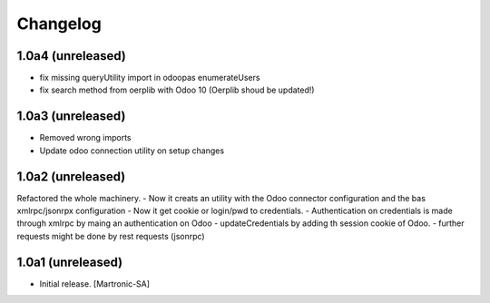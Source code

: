 Changelog
=========
1.0a4 (unreleased)
------------------
- fix missing queryUtility import in odoopas enumerateUsers
- fix search method from oerplib with Odoo 10 (Oerplib shoud be updated!)

1.0a3 (unreleased)
------------------
- Removed wrong imports
- Update odoo connection utility on setup changes

1.0a2 (unreleased)
------------------
Refactored the whole machinery.
- Now it creats an utility with the Odoo connector configuration and the bas xmlrpc/jsonrpx configuration
- Now it get cookie or login/pwd to credentials.
- Authentication on credentials is made through xmlrpc by maing an authentication on Odoo
- updateCredentials by adding th session cookie of Odoo.
- further requests might be done by rest requests (jsonrpc)

1.0a1 (unreleased)
------------------

- Initial release.
  [Martronic-SA]
